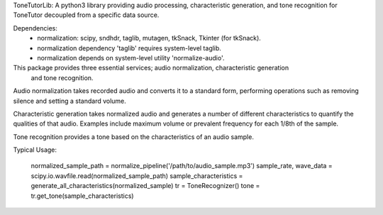 ToneTutorLib: 
A python3 library providing audio processing, characteristic generation, and 
tone recognition for ToneTutor decoupled from a specific data source.

Dependencies:
 - normalization: scipy, sndhdr, taglib, mutagen, tkSnack, Tkinter (for tkSnack).
 - normalization dependency 'taglib' requires system-level taglib.
 - normalization depends on system-level utility 'normalize-audio'.


This package provides three essential services; audio normalization, characteristic generation
    and tone recognition.

Audio normalization takes recorded audio and converts it to a standard form, performing 
operations such as removing silence and setting a standard volume.

Characteristic generation takes normalized audio and generates a number of different
characteristics to quantify the qualities of that audio.  Examples include maximum volume
or prevalent frequency for each 1/8th of the sample.

Tone recognition provides a tone based on the characteristics of an audio sample.

Typical Usage:

    normalized_sample_path = normalize_pipeline('/path/to/audio_sample.mp3')
    sample_rate, wave_data = scipy.io.wavfile.read(normalized_sample_path)
    sample_characteristics = generate_all_characteristics(normalized_sample)
    tr = ToneRecognizer()
    tone = tr.get_tone(sample_characteristics)
